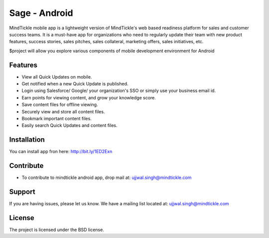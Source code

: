 Sage - Android
========

MindTickle mobile app is a lightweight version of MindTickle's web based readiness platform 
for sales and customer success teams. It is a must-have app for organizations who need to 
regularly update their team with new product features, success stories, sales pitches, 
sales collateral, marketing offers, sales initiatives, etc.

$project will allow you explore various components of mobile development environment for Android

Features
--------

• View all Quick Updates on mobile.
• Get notified when a new Quick Update is published.
• Login using Salesforce/ Google/ your organization's SSO or simply use your business email id.
• Earn points for viewing content, and grow your knowledge score.
• Save content files for offline viewing.
• Securely view and store all content files.
• Bookmark important content files.
• Easily search Quick Updates and content files.

Installation
------------

You can install app fron here: http://bit.ly/1ED2Exn

Contribute
----------

- To contribute to mindtickle android app, drop mail at: ujjwal.singh@mindtickle.com

Support
-------

If you are having issues, please let us know.
We have a mailing list located at: ujjwal.singh@mindtickle.com

License
-------

The project is licensed under the BSD license.
